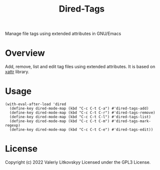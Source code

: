 #+TITLE: Dired-Tags
Manage file tags using extended attributes in GNU/Emacs

[[./dired-tags.png]]

* Overview
Add, remove, list and edit tag files using extended attributes.  It is based on
[[https://github.com/xFA25E/xattr][xattr]] library.

* Usage
#+begin_src elisp
(with-eval-after-load 'dired
  (define-key dired-mode-map (kbd "C-c C-t C-a") #'dired-tags-add)
  (define-key dired-mode-map (kbd "C-c C-t C-r") #'dired-tags-remove)
  (define-key dired-mode-map (kbd "C-c C-t C-l") #'dired-tags-list)
  (define-key dired-mode-map (kbd "C-c C-t C-m") #'dired-tags-mark-regexp)
  (define-key dired-mode-map (kbd "C-c C-t C-e") #'dired-tags-edit))
#+end_src

* License
Copyright (c) 2022 Valeriy Litkovskyy
Licensed under the GPL3 License.
